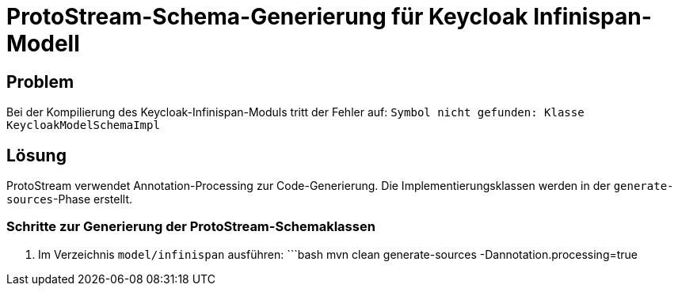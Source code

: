 # ProtoStream-Schema-Generierung für Keycloak Infinispan-Modell

## Problem
Bei der Kompilierung des Keycloak-Infinispan-Moduls tritt der Fehler auf:
`Symbol nicht gefunden: Klasse KeycloakModelSchemaImpl`

## Lösung
ProtoStream verwendet Annotation-Processing zur Code-Generierung. Die Implementierungsklassen werden in der `generate-sources`-Phase erstellt.

### Schritte zur Generierung der ProtoStream-Schemaklassen
1. Im Verzeichnis `model/infinispan` ausführen:
   ```bash
   mvn clean generate-sources -Dannotation.processing=true
